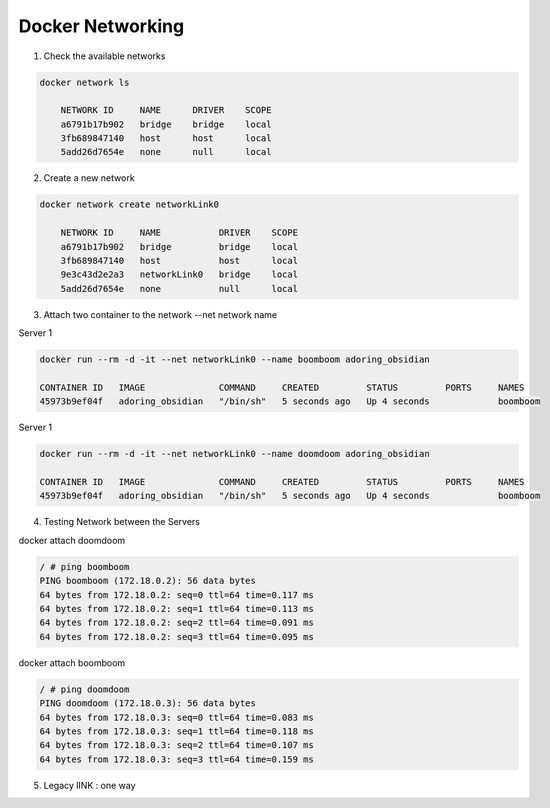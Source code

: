Docker Networking
==================

1. Check the available networks

.. code-block:: bash

    docker network ls

        NETWORK ID     NAME      DRIVER    SCOPE
        a6791b17b902   bridge    bridge    local
        3fb689847140   host      host      local
        5add26d7654e   none      null      local



2. Create a new network

.. code-block:: bash

    docker network create networkLink0
     
        NETWORK ID     NAME           DRIVER    SCOPE
        a6791b17b902   bridge         bridge    local
        3fb689847140   host           host      local
        9e3c43d2e2a3   networkLink0   bridge    local
        5add26d7654e   none           null      local


3. Attach two container to the network   --net network name 


Server 1

.. code-block:: bash  
    
    docker run --rm -d -it --net networkLink0 --name boomboom adoring_obsidian

    CONTAINER ID   IMAGE              COMMAND     CREATED         STATUS         PORTS     NAMES
    45973b9ef04f   adoring_obsidian   "/bin/sh"   5 seconds ago   Up 4 seconds             boomboom 


Server 1

.. code-block:: bash  
    
    docker run --rm -d -it --net networkLink0 --name doomdoom adoring_obsidian

    CONTAINER ID   IMAGE              COMMAND     CREATED         STATUS         PORTS     NAMES
    45973b9ef04f   adoring_obsidian   "/bin/sh"   5 seconds ago   Up 4 seconds             boomboom 

4. Testing Network between the Servers

docker attach doomdoom
 
.. code-block:: bash

    / # ping boomboom
    PING boomboom (172.18.0.2): 56 data bytes
    64 bytes from 172.18.0.2: seq=0 ttl=64 time=0.117 ms
    64 bytes from 172.18.0.2: seq=1 ttl=64 time=0.113 ms
    64 bytes from 172.18.0.2: seq=2 ttl=64 time=0.091 ms
    64 bytes from 172.18.0.2: seq=3 ttl=64 time=0.095 ms

docker attach boomboom

.. code-block:: bash

    / # ping doomdoom
    PING doomdoom (172.18.0.3): 56 data bytes
    64 bytes from 172.18.0.3: seq=0 ttl=64 time=0.083 ms
    64 bytes from 172.18.0.3: seq=1 ttl=64 time=0.118 ms
    64 bytes from 172.18.0.3: seq=2 ttl=64 time=0.107 ms
    64 bytes from 172.18.0.3: seq=3 ttl=64 time=0.159 ms

5. Legacy lINK : one way
